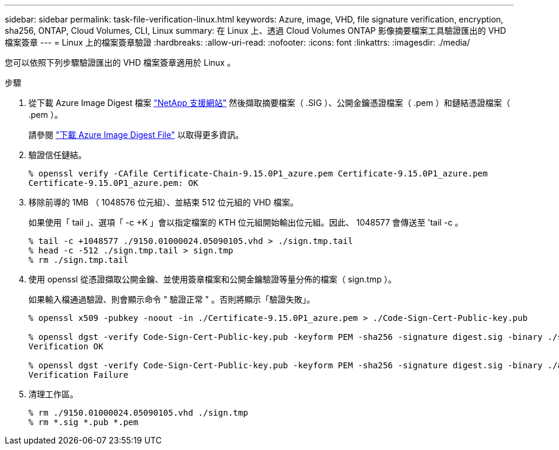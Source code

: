 ---
sidebar: sidebar 
permalink: task-file-verification-linux.html 
keywords: Azure, image, VHD, file signature verification, encryption, sha256, ONTAP, Cloud Volumes, CLI, Linux 
summary: 在 Linux 上、透過 Cloud Volumes ONTAP 影像摘要檔案工具驗證匯出的 VHD 檔案簽章 
---
= Linux 上的檔案簽章驗證
:hardbreaks:
:allow-uri-read: 
:nofooter: 
:icons: font
:linkattrs: 
:imagesdir: ./media/


[role="lead"]
您可以依照下列步驟驗證匯出的 VHD 檔案簽章適用於 Linux 。

.步驟
. 從下載 Azure Image Digest 檔案 https://mysupport.netapp.com/site/["NetApp 支援網站"^] 然後擷取摘要檔案（ .SIG ）、公開金鑰憑證檔案（ .pem ）和鏈結憑證檔案（ .pem ）。
+
請參閱 https://docs.netapp.com/us-en/bluexp-cloud-volumes-ontap/task-azure-download-digest-file.html["下載 Azure Image Digest File"^] 以取得更多資訊。

. 驗證信任鏈結。
+
[listing]
----
% openssl verify -CAfile Certificate-Chain-9.15.0P1_azure.pem Certificate-9.15.0P1_azure.pem
Certificate-9.15.0P1_azure.pem: OK
----
. 移除前導的 1MB （ 1048576 位元組）、並結束 512 位元組的 VHD 檔案。
+
如果使用「 tail 」、選項「 -c +K 」會以指定檔案的 KTH 位元組開始輸出位元組。因此、 1048577 會傳送至 'tail -c 。

+
[listing]
----
% tail -c +1048577 ./9150.01000024.05090105.vhd > ./sign.tmp.tail
% head -c -512 ./sign.tmp.tail > sign.tmp
% rm ./sign.tmp.tail
----
. 使用 openssl 從憑證擷取公開金鑰、並使用簽章檔案和公開金鑰驗證等量分佈的檔案（ sign.tmp ）。
+
如果輸入檔通過驗證、則會顯示命令
" 驗證正常 " 。否則將顯示「驗證失敗」。

+
[listing]
----
% openssl x509 -pubkey -noout -in ./Certificate-9.15.0P1_azure.pem > ./Code-Sign-Cert-Public-key.pub

% openssl dgst -verify Code-Sign-Cert-Public-key.pub -keyform PEM -sha256 -signature digest.sig -binary ./sign.tmp
Verification OK

% openssl dgst -verify Code-Sign-Cert-Public-key.pub -keyform PEM -sha256 -signature digest.sig -binary ./another_file_from_nowhere.tmp
Verification Failure
----
. 清理工作區。
+
[listing]
----
% rm ./9150.01000024.05090105.vhd ./sign.tmp
% rm *.sig *.pub *.pem
----

